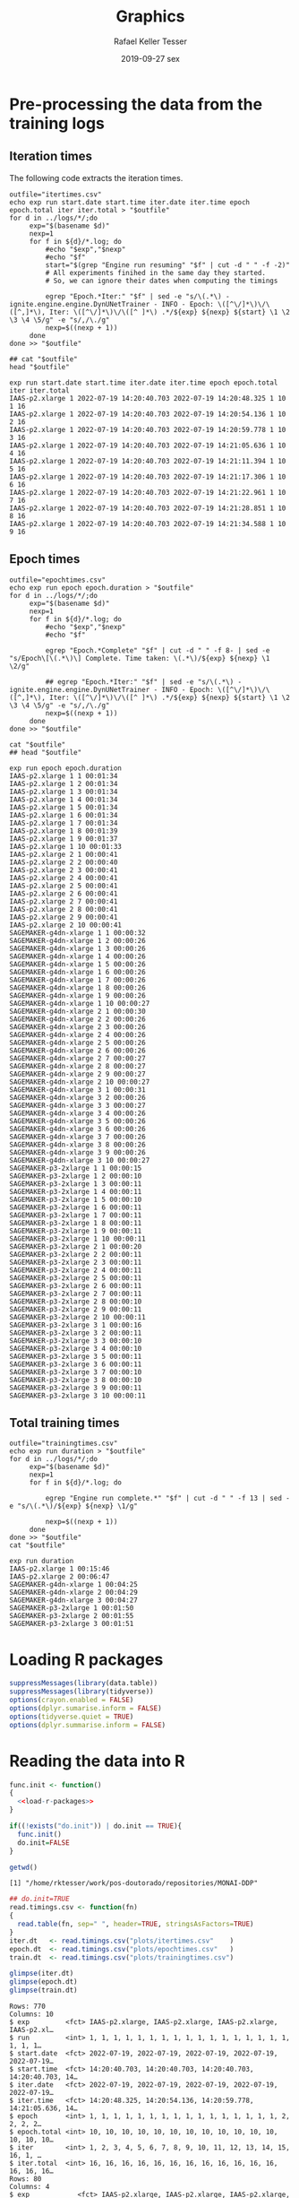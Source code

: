 #+options: ':nil *:t -:t ::t <:t H:3 \n:nil ^:t arch:headline
#+options: author:t broken-links:nil c:nil creator:nil
#+options: d:(not "LOGBOOK") date:t e:t email:nil f:t inline:t num:nil
#+options: p:nil pri:nil prop:nil stat:t tags:t tasks:t tex:t
#+options: timestamp:t title:t toc:t todo:t |:t
#+date: 2019-09-27 sex
#+title: Graphics
#+author: Rafael Keller Tesser
#+email: rktesser@unicamp.br
#+language: en
#+tags: noexport(n) deprecated(d) ignore(i) RafaelTesser(R) EdsonBorin(E) OtatioNapoli(O) Daniel(D)
#+select_tags: export
#+exclude_tags: noexport
#+startup: overview indent
#+property: header-args:R :output-dir "./img" :session 202208-dl-cloud :datadir "./plots"
#+property: datadir "../logs"



* Pre-processing the data from the training logs

** Iteration times

The following code extracts the iteration times.

#+begin_src shell :results output :exports both
outfile="itertimes.csv"
echo exp run start.date start.time iter.date iter.time epoch epoch.total iter iter.total > "$outfile"
for d in ../logs/*/;do
	 exp="$(basename $d)"
	 nexp=1
	 for f in ${d}/*.log; do
	     #echo "$exp","$nexp"
	     #echo "$f"
	     start="$(grep "Engine run resuming" "$f" | cut -d " " -f -2)"
	     # All experiments finihed in the same day they started.
	     # So, we can ignore their dates when computing the timings
	
	     egrep "Epoch.*Iter:" "$f" | sed -e "s/\(.*\) - ignite.engine.engine.DynUNetTrainer - INFO - Epoch: \([^\/]*\)\/\([^,]*\), Iter: \([^\/]*\)\/\([^ ]*\) .*/${exp} ${nexp} ${start} \1 \2 \3 \4 \5/g" -e "s/,/\./g"
	     nexp=$((nexp + 1))
	 done
done >> "$outfile"

## cat "$outfile"
head "$outfile"
#+end_src

#+RESULTS:
#+begin_example
exp run start.date start.time iter.date iter.time epoch epoch.total iter iter.total
IAAS-p2.xlarge 1 2022-07-19 14:20:40.703 2022-07-19 14:20:48.325 1 10 1 16
IAAS-p2.xlarge 1 2022-07-19 14:20:40.703 2022-07-19 14:20:54.136 1 10 2 16
IAAS-p2.xlarge 1 2022-07-19 14:20:40.703 2022-07-19 14:20:59.778 1 10 3 16
IAAS-p2.xlarge 1 2022-07-19 14:20:40.703 2022-07-19 14:21:05.636 1 10 4 16
IAAS-p2.xlarge 1 2022-07-19 14:20:40.703 2022-07-19 14:21:11.394 1 10 5 16
IAAS-p2.xlarge 1 2022-07-19 14:20:40.703 2022-07-19 14:21:17.306 1 10 6 16
IAAS-p2.xlarge 1 2022-07-19 14:20:40.703 2022-07-19 14:21:22.961 1 10 7 16
IAAS-p2.xlarge 1 2022-07-19 14:20:40.703 2022-07-19 14:21:28.851 1 10 8 16
IAAS-p2.xlarge 1 2022-07-19 14:20:40.703 2022-07-19 14:21:34.588 1 10 9 16
#+end_example

** Epoch times

#+begin_src shell :results output :exports both
outfile="epochtimes.csv"
echo exp run epoch epoch.duration > "$outfile"
for d in ../logs/*/;do
	 exp="$(basename $d)"
	 nexp=1
	 for f in ${d}/*.log; do
	     #echo "$exp","$nexp"
	     #echo "$f"
	     
	     egrep "Epoch.*Complete" "$f" | cut -d " " -f 8- | sed -e "s/Epoch\[\(.*\)\] Complete. Time taken: \(.*\)/${exp} ${nexp} \1 \2/g"
	     
	     ## egrep "Epoch.*Iter:" "$f" | sed -e "s/\(.*\) - ignite.engine.engine.DynUNetTrainer - INFO - Epoch: \([^\/]*\)\/\([^,]*\), Iter: \([^\/]*\)\/\([^ ]*\) .*/${exp} ${nexp} ${start} \1 \2 \3 \4 \5/g" -e "s/,/\./g"
	     nexp=$((nexp + 1))
	 done
done >> "$outfile"

cat "$outfile"
## head "$outfile"
#+end_src

#+RESULTS:
#+begin_example
exp run epoch epoch.duration
IAAS-p2.xlarge 1 1 00:01:34
IAAS-p2.xlarge 1 2 00:01:34
IAAS-p2.xlarge 1 3 00:01:34
IAAS-p2.xlarge 1 4 00:01:34
IAAS-p2.xlarge 1 5 00:01:34
IAAS-p2.xlarge 1 6 00:01:34
IAAS-p2.xlarge 1 7 00:01:34
IAAS-p2.xlarge 1 8 00:01:39
IAAS-p2.xlarge 1 9 00:01:37
IAAS-p2.xlarge 1 10 00:01:33
IAAS-p2.xlarge 2 1 00:00:41
IAAS-p2.xlarge 2 2 00:00:40
IAAS-p2.xlarge 2 3 00:00:41
IAAS-p2.xlarge 2 4 00:00:41
IAAS-p2.xlarge 2 5 00:00:41
IAAS-p2.xlarge 2 6 00:00:41
IAAS-p2.xlarge 2 7 00:00:41
IAAS-p2.xlarge 2 8 00:00:41
IAAS-p2.xlarge 2 9 00:00:41
IAAS-p2.xlarge 2 10 00:00:41
SAGEMAKER-g4dn-xlarge 1 1 00:00:32
SAGEMAKER-g4dn-xlarge 1 2 00:00:26
SAGEMAKER-g4dn-xlarge 1 3 00:00:26
SAGEMAKER-g4dn-xlarge 1 4 00:00:26
SAGEMAKER-g4dn-xlarge 1 5 00:00:26
SAGEMAKER-g4dn-xlarge 1 6 00:00:26
SAGEMAKER-g4dn-xlarge 1 7 00:00:26
SAGEMAKER-g4dn-xlarge 1 8 00:00:26
SAGEMAKER-g4dn-xlarge 1 9 00:00:26
SAGEMAKER-g4dn-xlarge 1 10 00:00:27
SAGEMAKER-g4dn-xlarge 2 1 00:00:30
SAGEMAKER-g4dn-xlarge 2 2 00:00:26
SAGEMAKER-g4dn-xlarge 2 3 00:00:26
SAGEMAKER-g4dn-xlarge 2 4 00:00:26
SAGEMAKER-g4dn-xlarge 2 5 00:00:26
SAGEMAKER-g4dn-xlarge 2 6 00:00:26
SAGEMAKER-g4dn-xlarge 2 7 00:00:27
SAGEMAKER-g4dn-xlarge 2 8 00:00:27
SAGEMAKER-g4dn-xlarge 2 9 00:00:27
SAGEMAKER-g4dn-xlarge 2 10 00:00:27
SAGEMAKER-g4dn-xlarge 3 1 00:00:31
SAGEMAKER-g4dn-xlarge 3 2 00:00:26
SAGEMAKER-g4dn-xlarge 3 3 00:00:27
SAGEMAKER-g4dn-xlarge 3 4 00:00:26
SAGEMAKER-g4dn-xlarge 3 5 00:00:26
SAGEMAKER-g4dn-xlarge 3 6 00:00:26
SAGEMAKER-g4dn-xlarge 3 7 00:00:26
SAGEMAKER-g4dn-xlarge 3 8 00:00:26
SAGEMAKER-g4dn-xlarge 3 9 00:00:26
SAGEMAKER-g4dn-xlarge 3 10 00:00:27
SAGEMAKER-p3-2xlarge 1 1 00:00:15
SAGEMAKER-p3-2xlarge 1 2 00:00:10
SAGEMAKER-p3-2xlarge 1 3 00:00:11
SAGEMAKER-p3-2xlarge 1 4 00:00:11
SAGEMAKER-p3-2xlarge 1 5 00:00:10
SAGEMAKER-p3-2xlarge 1 6 00:00:11
SAGEMAKER-p3-2xlarge 1 7 00:00:11
SAGEMAKER-p3-2xlarge 1 8 00:00:11
SAGEMAKER-p3-2xlarge 1 9 00:00:11
SAGEMAKER-p3-2xlarge 1 10 00:00:11
SAGEMAKER-p3-2xlarge 2 1 00:00:20
SAGEMAKER-p3-2xlarge 2 2 00:00:11
SAGEMAKER-p3-2xlarge 2 3 00:00:11
SAGEMAKER-p3-2xlarge 2 4 00:00:11
SAGEMAKER-p3-2xlarge 2 5 00:00:11
SAGEMAKER-p3-2xlarge 2 6 00:00:11
SAGEMAKER-p3-2xlarge 2 7 00:00:11
SAGEMAKER-p3-2xlarge 2 8 00:00:10
SAGEMAKER-p3-2xlarge 2 9 00:00:11
SAGEMAKER-p3-2xlarge 2 10 00:00:11
SAGEMAKER-p3-2xlarge 3 1 00:00:16
SAGEMAKER-p3-2xlarge 3 2 00:00:11
SAGEMAKER-p3-2xlarge 3 3 00:00:10
SAGEMAKER-p3-2xlarge 3 4 00:00:10
SAGEMAKER-p3-2xlarge 3 5 00:00:11
SAGEMAKER-p3-2xlarge 3 6 00:00:11
SAGEMAKER-p3-2xlarge 3 7 00:00:10
SAGEMAKER-p3-2xlarge 3 8 00:00:10
SAGEMAKER-p3-2xlarge 3 9 00:00:11
SAGEMAKER-p3-2xlarge 3 10 00:00:11
#+end_example

** Total training times

#+begin_src shell :results output :exports both
outfile="trainingtimes.csv"
echo exp run duration > "$outfile"
for d in ../logs/*/;do
	 exp="$(basename $d)"
	 nexp=1
	 for f in ${d}/*.log; do
	     
	     egrep "Engine run complete.*" "$f" | cut -d " " -f 13 | sed -e "s/\(.*\)/${exp} ${nexp} \1/g"
	     
	     nexp=$((nexp + 1))
	 done
done >> "$outfile"
cat "$outfile"
#+end_src

#+RESULTS:
: exp run duration
: IAAS-p2.xlarge 1 00:15:46
: IAAS-p2.xlarge 2 00:06:47
: SAGEMAKER-g4dn-xlarge 1 00:04:25
: SAGEMAKER-g4dn-xlarge 2 00:04:29
: SAGEMAKER-g4dn-xlarge 3 00:04:27
: SAGEMAKER-p3-2xlarge 1 00:01:50
: SAGEMAKER-p3-2xlarge 2 00:01:55
: SAGEMAKER-p3-2xlarge 3 00:01:51


* Loading R packages

#+name: load-r-packages
#+begin_src R :results output :exports both :noweb no-export
suppressMessages(library(data.table))
suppressMessages(library(tidyverse))
options(crayon.enabled = FALSE)
options(dplyr.sumarise.inform = FALSE)
options(tidyverse.quiet = TRUE)
options(dplyr.summarise.inform = FALSE)
#+end_src

#+RESULTS: load-r-packages


* Reading the data into R

#+name: do_init
#+begin_src R :results output :exports both :noweb no-export
func.init <- function()
{
  <<load-r-packages>>
}

if((!exists("do.init")) | do.init == TRUE){
  func.init()
  do.init=FALSE
}
#+end_src

#+RESULTS: do_init

#+begin_src R :results output :exports both :noweb no-export
getwd()
#+end_src

#+RESULTS:
: [1] "/home/rktesser/work/pos-doutorado/repositories/MONAI-DDP"


#+name: read-csv-data
#+begin_src R :results output :exports both :noweb no-export
## do.init=TRUE
read.timings.csv <- function(fn)
{
  read.table(fn, sep=" ", header=TRUE, stringsAsFactors=TRUE)
}
iter.dt   <- read.timings.csv("plots/itertimes.csv"    )
epoch.dt  <- read.timings.csv("plots/epochtimes.csv"   )
train.dt  <- read.timings.csv("plots/trainingtimes.csv")

glimpse(iter.dt)
glimpse(epoch.dt)
glimpse(train.dt)
#+end_src

#+RESULTS: read-csv-data
#+begin_example
Rows: 770
Columns: 10
$ exp         <fct> IAAS-p2.xlarge, IAAS-p2.xlarge, IAAS-p2.xlarge, IAAS-p2.xl…
$ run         <int> 1, 1, 1, 1, 1, 1, 1, 1, 1, 1, 1, 1, 1, 1, 1, 1, 1, 1, 1, 1…
$ start.date  <fct> 2022-07-19, 2022-07-19, 2022-07-19, 2022-07-19, 2022-07-19…
$ start.time  <fct> 14:20:40.703, 14:20:40.703, 14:20:40.703, 14:20:40.703, 14…
$ iter.date   <fct> 2022-07-19, 2022-07-19, 2022-07-19, 2022-07-19, 2022-07-19…
$ iter.time   <fct> 14:20:48.325, 14:20:54.136, 14:20:59.778, 14:21:05.636, 14…
$ epoch       <int> 1, 1, 1, 1, 1, 1, 1, 1, 1, 1, 1, 1, 1, 1, 1, 1, 2, 2, 2, 2…
$ epoch.total <int> 10, 10, 10, 10, 10, 10, 10, 10, 10, 10, 10, 10, 10, 10, 10…
$ iter        <int> 1, 2, 3, 4, 5, 6, 7, 8, 9, 10, 11, 12, 13, 14, 15, 16, 1, …
$ iter.total  <int> 16, 16, 16, 16, 16, 16, 16, 16, 16, 16, 16, 16, 16, 16, 16…
Rows: 80
Columns: 4
$ exp            <fct> IAAS-p2.xlarge, IAAS-p2.xlarge, IAAS-p2.xlarge, IAAS-p2…
$ run            <int> 1, 1, 1, 1, 1, 1, 1, 1, 1, 1, 2, 2, 2, 2, 2, 2, 2, 2, 2…
$ epoch          <int> 1, 2, 3, 4, 5, 6, 7, 8, 9, 10, 1, 2, 3, 4, 5, 6, 7, 8, …
$ epoch.duration <fct> 00:01:34, 00:01:34, 00:01:34, 00:01:34, 00:01:34, 00:01…
Rows: 8
Columns: 3
$ exp      <fct> IAAS-p2.xlarge, IAAS-p2.xlarge, SAGEMAKER-g4dn-xlarge, SAGEMA…
$ run      <int> 1, 2, 1, 2, 3, 1, 2, 3
$ duration <fct> 00:15:46, 00:06:47, 00:04:25, 00:04:29, 00:04:27, 00:01:50, 0…
#+end_example

#+RESULTS:

